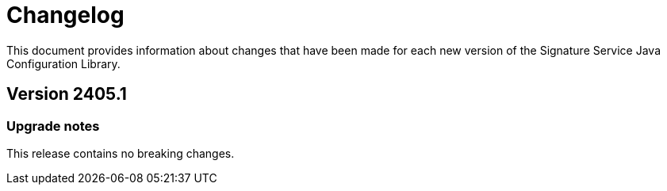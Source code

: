 = Changelog

This document provides information about changes that have been made for each new version
of the Signature Service Java Configuration Library.

== Version 2405.1

=== Upgrade notes
This release contains no breaking changes.